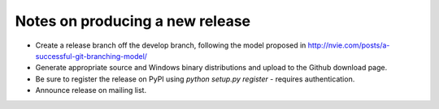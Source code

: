 ================================
Notes on producing a new release
================================

* Create a release branch off the develop branch, following the model
  proposed in http://nvie.com/posts/a-successful-git-branching-model/

* Generate appropriate source and Windows binary distributions and
  upload to the Github download page.

* Be sure to register the release on PyPI using `python setup.py
  register` - requires authentication.

* Announce release on mailing list.
